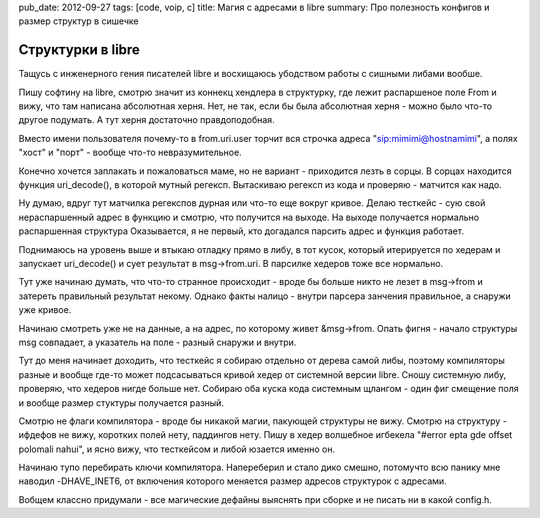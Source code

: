 pub_date: 2012-09-27
tags: [code, voip, c]
title: Магия с адресами в libre
summary: Про полезность конфигов и размер структур в сишечке


Структурки в libre
------------------

Тащусь с инженерного гения писателей libre и восхищаюсь
убодством работы с сишными либами вообше.

Пишу софтину на libre, смотрю значит из коннекц хендлера
в структурку, где лежит распаршеное поле From и вижу, что
там написана абсолютная херня. Нет, не так, если бы была
абсолютная херня - можно было что-то другое подумать.  А тут
херня достаточно  правдоподобная.

Вместо имени пользователя почему-то в from.uri.user торчит вся строчка
адреса "sip:mimimi@hostnamimi", а полях "хост" и "порт" - вообще что-то
невразумительное.

Конечно хочется заплакать и пожаловаться маме, но
не вариант - приходится лезть в сорцы. В сорцах находится функция uri_decode(),
в которой мутный регексп. Вытаскиваю регексп из кода и проверяю - матчится
как надо.

Ну думаю, вдруг тут матчилка регекспов дурная или что-то еще вокруг кривое.
Делаю тесткейс - сую свой нераспаршенный адрес в функцию и смотрю, что
получится на выходе. На выходе получается нормально распаршенная структура
Оказывается, я не первый, кто догадался парсить адрес и функция работает.

Поднимаюсь на уровень выше и втыкаю отладку прямо в либу, в тот кусок, который
итерируется по хедерам и запускает uri_decode() и сует результат в msg->from.uri.
В парсилке хедеров тоже все нормально. 

Тут уже начинаю думать, что что-то странное происходит - вроде бы больше никто
не лезет в msg->from и затереть правильный результат некому. Однако факты
налицо - внутри парсера занчения правильное, а снаружи уже кривое.

Начинаю смотреть уже не на данные, а на адрес, по которому живет &msg->from.
Опать фигня - начало структуры msg совпадает, а указатель на поле - разный
снаружи и внутри.

Тут до меня начинает доходить, что тесткейс я собираю отдельно от дерева
самой либы, поэтому компиляторы разные и вообще где-то может подсасываться
кривой хедер от системной версии libre. Сношу системную либу, проверяю, что
хедеров нигде больше нет. Собираю оба куска кода системным щлангом - один
фиг смещение поля и вообще размер стуктуры получается разный.

Смотрю не флаги компилятора - вроде бы никакой магии, пакующей структуры не
вижу. Смотрю на структуру - ифдефов не вижу, коротких полей нету, паддингов
нету. Пишу в хедер волшебное игбекела "#error epta gde offset polomali nahui",
и ясно вижу, что тесткейсом и либой юзается именно он.

Начинаю тупо перебирать ключи компилятора. Напереберил и стало дико смешно,
потомучто всю панику мне наводил -DHAVE_INET6, от включения которого меняется
размер адресов структурок с адресами.

Вобщем классно придумали - все магические дефайны выяснять при сборке и не
писать ни в какой config.h.
